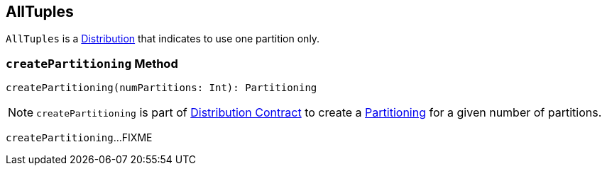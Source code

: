 == [[AllTuples]] AllTuples

[[requiredNumPartitions]]
`AllTuples` is a link:spark-sql-Distribution.adoc[Distribution] that indicates to use one partition only.

=== [[createPartitioning]] `createPartitioning` Method

[source, scala]
----
createPartitioning(numPartitions: Int): Partitioning
----

NOTE: `createPartitioning` is part of link:spark-sql-Distribution.adoc#createPartitioning[Distribution Contract] to create a link:spark-sql-SparkPlan-Partitioning.adoc[Partitioning] for a given number of partitions.

`createPartitioning`...FIXME
